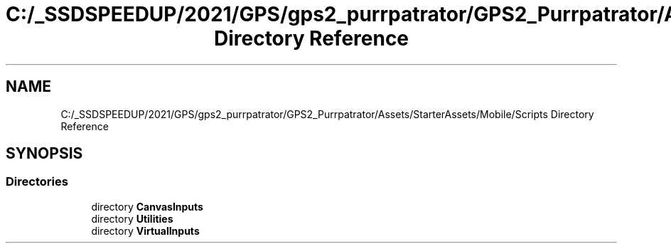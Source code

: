 .TH "C:/_SSDSPEEDUP/2021/GPS/gps2_purrpatrator/GPS2_Purrpatrator/Assets/StarterAssets/Mobile/Scripts Directory Reference" 3 "Mon Apr 18 2022" "Purrpatrator User manual" \" -*- nroff -*-
.ad l
.nh
.SH NAME
C:/_SSDSPEEDUP/2021/GPS/gps2_purrpatrator/GPS2_Purrpatrator/Assets/StarterAssets/Mobile/Scripts Directory Reference
.SH SYNOPSIS
.br
.PP
.SS "Directories"

.in +1c
.ti -1c
.RI "directory \fBCanvasInputs\fP"
.br
.ti -1c
.RI "directory \fBUtilities\fP"
.br
.ti -1c
.RI "directory \fBVirtualInputs\fP"
.br
.in -1c
